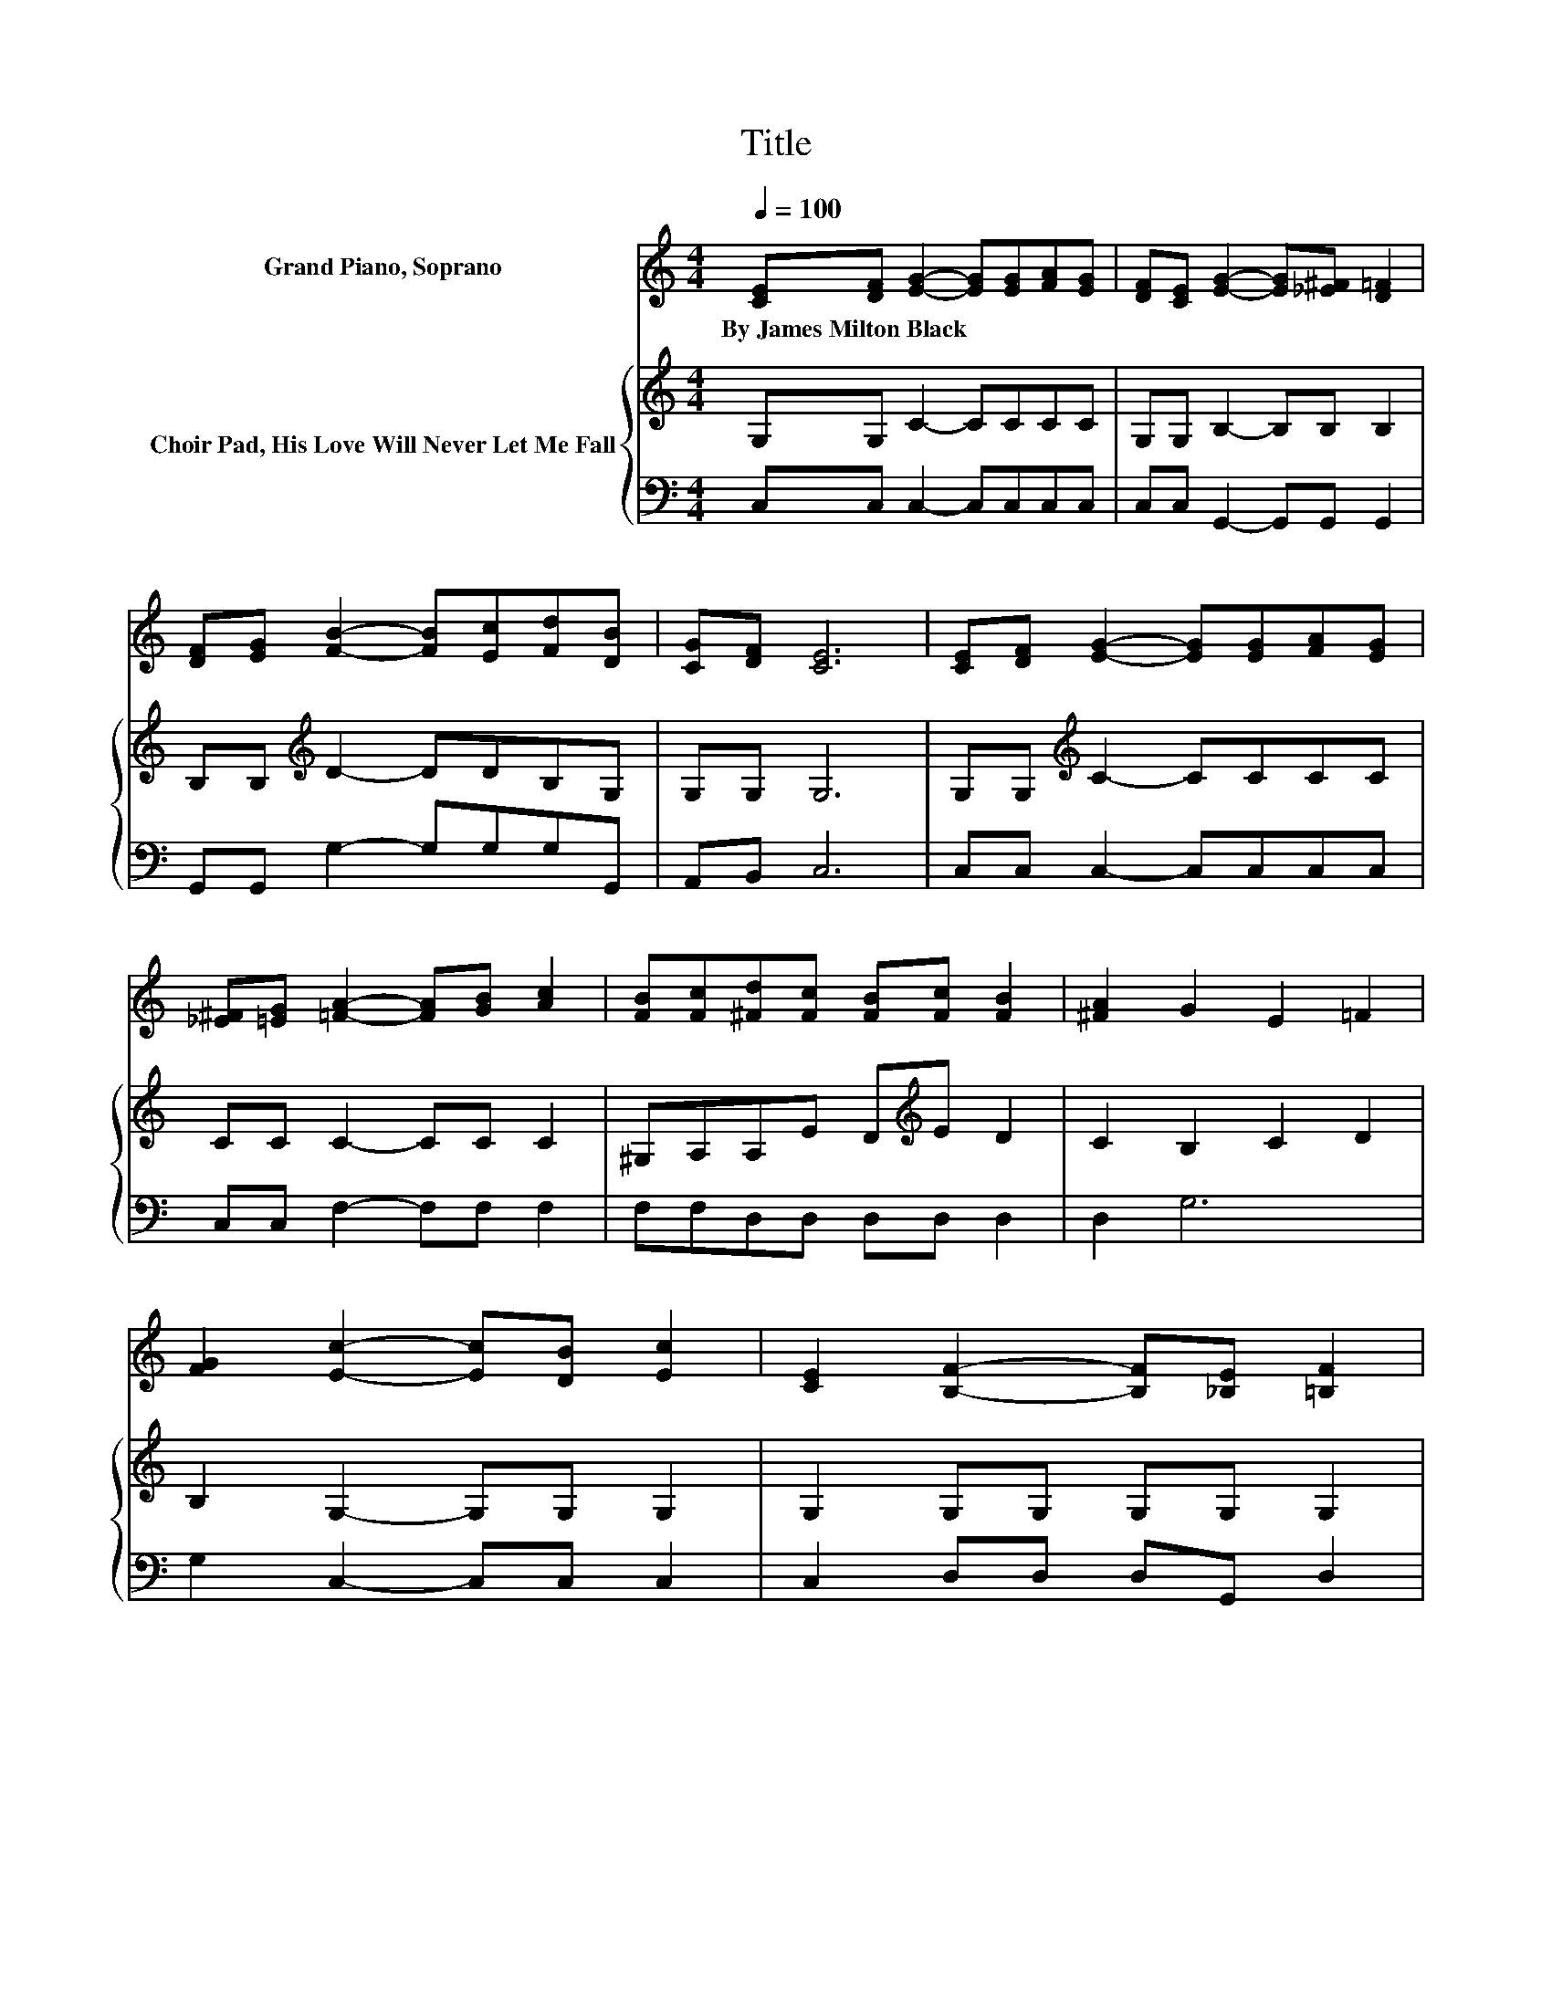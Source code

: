 X:1
T:Title
%%score ( 1 2 ) { 3 | 4 }
L:1/8
Q:1/4=100
M:4/4
K:C
V:1 treble nm="Grand Piano, Soprano"
V:2 treble 
V:3 treble nm="Choir Pad, His Love Will Never Let Me Fall"
V:4 bass 
V:1
 [CE][DF] [EG]2- [EG][EG][FA][EG] | [DF][CE] [EG]2- [EG][_E^F] [D=F]2 | %2
w: By~James~Milton~Black * * * * * *||
 [DF][EG] [FB]2- [FB][Ec][Fd][DB] | [CG][DF] [CE]6 | [CE][DF] [EG]2- [EG][EG][FA][EG] | %5
w: |||
 [_E^F][=EG] [=FA]2- [FA][GB] [Ac]2 | [FB][Fc][^Fd][Fc] [FB][Fc] [FB]2 | [^FA]2 G2 E2 =F2 | %8
w: |||
 [FG]2 [Ec]2- [Ec][DB] [Ec]2 | [CE]2 [B,F]2- [B,F][_B,E] [=B,F]2 | %10
w: ||
 [DF][EG] [FB]2- [FB][FA][FB][Fd] | [DB][FA] [EG]6 | [EG]2 [Ec]2- [Ec][FB] [Gc]2 | %13
w: |||
 [Ge]2 [Ad]2- [Ad][FA] [Ac]2 | BA[=EG][EG] [Gc][Gc] [^Fd]2 | [FB]2 [Ec]6- | [Ec]2 z2 z4 |] %17
w: ||||
V:2
 x8 | x8 | x8 | x8 | x8 | x8 | x8 | x8 | x8 | x8 | x8 | x8 | x8 | x8 | _E2 z2 z4 | x8 | x8 |] %17
V:3
 G,G, C2- CCCC | G,G, B,2- B,B, B,2 | B,B,[K:treble] D2- DDB,G, | G,G, G,6 | %4
 G,G,[K:treble] C2- CCCC | CC C2- CC C2 | ^G,A,A,E D[K:treble]E D2 | C2 B,2 C2 D2 | %8
 B,2 G,2- G,G, G,2 | G,2 G,G, G,G, G,2 | B,2[K:treble] DD DC B,2 | G,B,CC CC C2 | %12
 C2[K:bass] G,2- G,G, C2 | C2[K:treble] C2- CC C2 | C2 CC CC C2 | D2 C6- | C2 z2 z4 |] %17
V:4
 C,C, C,2- C,C,C,C, | C,C, G,,2- G,,G,, G,,2 | G,,G,, G,2- G,G,G,G,, | A,,B,, C,6 | %4
 C,C, C,2- C,C,C,C, | C,C, F,2- F,F, F,2 | F,F,D,D, D,D, D,2 | D,2 G,6 | G,2 C,2- C,C, C,2 | %9
 C,2 D,D, D,G,, D,2 | G,,2 G,,G,, G,,G,, G,,2 | G,,2 C,C, C,G,, C,2 | C,2 C,2- C,D, E,2 | %13
 C,2 F,2- F,F, F,2 | ^F,2 G,G, E,E, D,2 | G,,2 C,6- | C,2 z2 z4 |] %17

